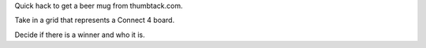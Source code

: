 Quick hack to get a beer mug from thumbtack.com.

Take in a grid that represents a Connect 4 board.

Decide if there is a winner and who it is.
